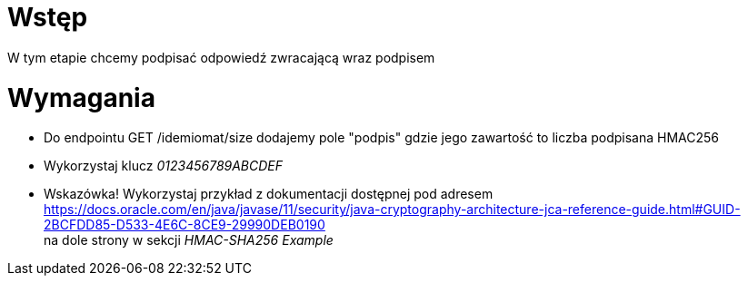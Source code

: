 = Wstęp

W tym etapie chcemy podpisać odpowiedź zwracającą wraz podpisem

<<<
= Wymagania

* Do endpointu GET /idemiomat/size dodajemy pole "podpis" gdzie jego zawartość to liczba podpisana HMAC256
* Wykorzystaj klucz _0123456789ABCDEF_
* Wskazówka! Wykorzystaj przykład z dokumentacji dostępnej pod adresem +
 https://docs.oracle.com/en/java/javase/11/security/java-cryptography-architecture-jca-reference-guide.html#GUID-2BCFDD85-D533-4E6C-8CE9-29990DEB0190 +
na dole strony w sekcji _HMAC-SHA256 Example_

